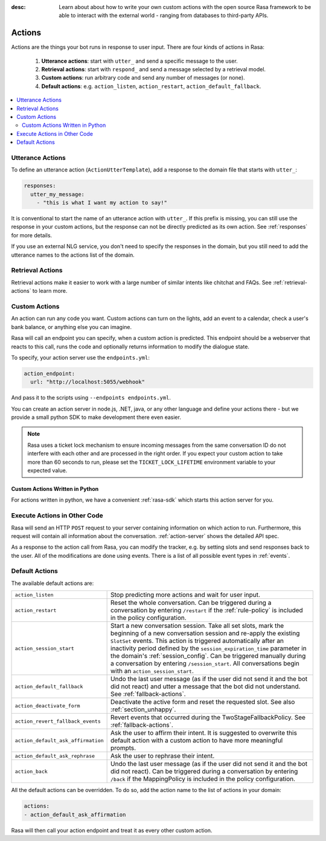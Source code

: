 :desc: Learn about about how to write your own custom actions with the
       open source Rasa framework to be able to interact with the external
       world - ranging from databases to third-party APIs.

.. _actions:

Actions
=======

.. edit-link::

Actions are the things your bot runs in response to user input.
There are four kinds of actions in Rasa:

 1. **Utterance actions**: start with ``utter_`` and send a specific message
    to the user.
 2. **Retrieval actions**: start with ``respond_`` and send a message selected by a retrieval model.
 3. **Custom actions**: run arbitrary code and send any number of messages (or none).
 4. **Default actions**: e.g. ``action_listen``, ``action_restart``,
    ``action_default_fallback``.

.. contents::
   :local:

Utterance Actions
-----------------

To define an utterance action (``ActionUtterTemplate``), add a response to the domain file
that starts with ``utter_``:

.. code-block:: yaml

    responses:
      utter_my_message:
        - "this is what I want my action to say!"

It is conventional to start the name of an utterance action with ``utter_``.
If this prefix is missing, you can still use the response in your custom
actions, but the response can not be directly predicted as its own action.
See :ref:`responses` for more details.

If you use an external NLG service, you don't need to specify the
responses in the domain, but you still need to add the utterance names
to the actions list of the domain.


Retrieval Actions
-----------------

Retrieval actions make it easier to work with a large number of similar intents like chitchat and FAQs.
See :ref:`retrieval-actions` to learn more.

.. _custom-actions:

Custom Actions
--------------

An action can run any code you want. Custom actions can turn on the lights,
add an event to a calendar, check a user's bank balance, or anything
else you can imagine.

Rasa will call an endpoint you can specify, when a custom action is
predicted. This endpoint should be a webserver that reacts to this
call, runs the code and optionally returns information to modify
the dialogue state.

To specify, your action server use the ``endpoints.yml``:

.. code-block:: yaml

   action_endpoint:
     url: "http://localhost:5055/webhook"

And pass it to the scripts using ``--endpoints endpoints.yml``.

You can create an action server in node.js, .NET, java, or any
other language and define your actions there - but we provide
a small python SDK to make development there even easier.

.. note::

    Rasa uses a ticket lock mechanism to ensure incoming messages from the same
    conversation ID do not interfere with each other and are processed in the right
    order. If you expect your custom action to take more than 60 seconds to run, please
    set the ``TICKET_LOCK_LIFETIME`` environment variable to your expected value.

Custom Actions Written in Python
^^^^^^^^^^^^^^^^^^^^^^^^^^^^^^^^

For actions written in python, we have a convenient :ref:`rasa-sdk` which starts
this action server for you.

Execute Actions in Other Code
-----------------------------

Rasa will send an HTTP ``POST`` request to your server containing
information on which action to run. Furthermore, this request will contain all
information about the conversation. :ref:`action-server` shows the detailed API spec.

As a response to the action call from Rasa, you can modify the tracker,
e.g. by setting slots and send responses back to the user.
All of the modifications are done using events.
There is a list of all possible event types in :ref:`events`.

.. _default-actions:

Default Actions
---------------

The available default actions are:

+-----------------------------------+------------------------------------------------+
| ``action_listen``                 | Stop predicting more actions and wait for user |
|                                   | input.                                         |
+-----------------------------------+------------------------------------------------+
| ``action_restart``                | Reset the whole conversation. Can be triggered |
|                                   | during a conversation by entering ``/restart`` |
|                                   | if the :ref:`rule-policy` is included in       |
|                                   | the policy configuration.                      |
+-----------------------------------+------------------------------------------------+
| ``action_session_start``          | Start a new conversation session. Take all set |
|                                   | slots, mark the beginning of a new conversation|
|                                   | session and re-apply the existing ``SlotSet``  |
|                                   | events. This action is triggered automatically |
|                                   | after an inactivity period defined by the      |
|                                   | ``session_expiration_time`` parameter in the   |
|                                   | domain's :ref:`session_config`. Can be         |
|                                   | triggered manually during a conversation by    |
|                                   | entering ``/session_start``. All conversations |
|                                   | begin with an ``action_session_start``.        |
+-----------------------------------+------------------------------------------------+
| ``action_default_fallback``       | Undo the last user message (as if the user did |
|                                   | not send it and the bot did not react) and     |
|                                   | utter a message that the bot did not           |
|                                   | understand. See :ref:`fallback-actions`.       |
+-----------------------------------+------------------------------------------------+
| ``action_deactivate_form``        | Deactivate the active form and reset the       |
|                                   | requested slot.                                |
|                                   | See also :ref:`section_unhappy`.               |
+-----------------------------------+------------------------------------------------+
| ``action_revert_fallback_events`` | Revert events that occurred during the         |
|                                   | TwoStageFallbackPolicy.                        |
|                                   | See :ref:`fallback-actions`.                   |
+-----------------------------------+------------------------------------------------+
| ``action_default_ask_affirmation``| Ask the user to affirm their intent.           |
|                                   | It is suggested to overwrite this default      |
|                                   | action with a custom action to have more       |
|                                   | meaningful prompts.                            |
+-----------------------------------+------------------------------------------------+
| ``action_default_ask_rephrase``   | Ask the user to rephrase their intent.         |
+-----------------------------------+------------------------------------------------+
| ``action_back``                   | Undo the last user message (as if the user did |
|                                   | not send it and the bot did not react).        |
|                                   | Can be triggered during a conversation by      |
|                                   | entering ``/back`` if the MappingPolicy is     |
|                                   | included in the policy configuration.          |
+-----------------------------------+------------------------------------------------+

All the default actions can be overridden. To do so, add the action name
to the list of actions in your domain:

.. code-block:: yaml

  actions:
  - action_default_ask_affirmation

Rasa will then call your action endpoint and treat it as every other
custom action.

